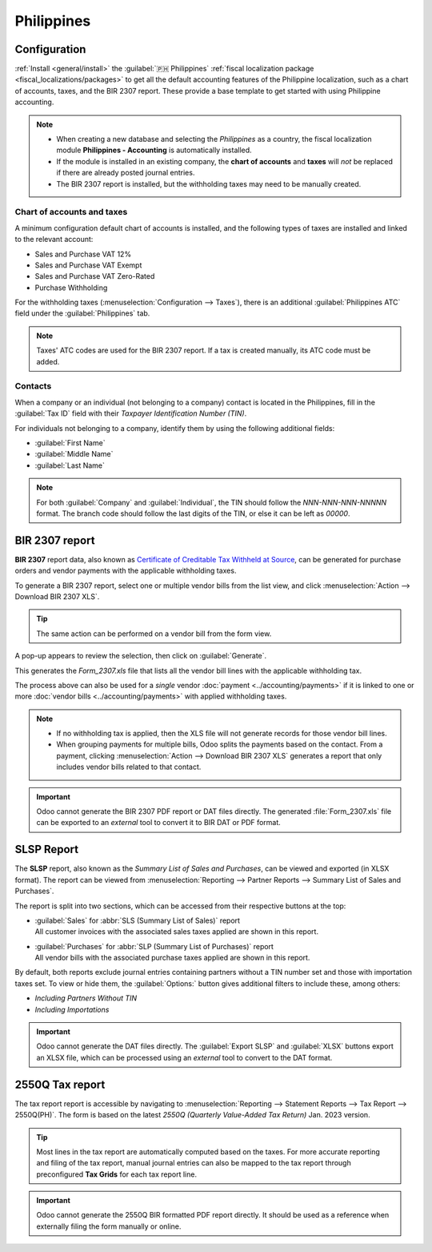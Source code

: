 ===========
Philippines
===========

Configuration
=============

:ref:`Install <general/install>` the :guilabel:`🇵🇭 Philippines` :ref:`fiscal localization package
<fiscal_localizations/packages>` to get all the default accounting features of the Philippine
localization, such as a chart of accounts, taxes, and the BIR 2307 report. These provide a base
template to get started with using Philippine accounting.

.. note::
   - When creating a new database and selecting the `Philippines` as a country, the fiscal
     localization module **Philippines - Accounting** is automatically installed.
   - If the module is installed in an existing company, the **chart of accounts** and **taxes** will
     *not* be replaced if there are already posted journal entries.
   - The BIR 2307 report is installed, but the withholding taxes may need to be manually created.

Chart of accounts and taxes
---------------------------

A minimum configuration default chart of accounts is installed, and the following types of taxes are
installed and linked to the relevant account:

- Sales and Purchase VAT 12%
- Sales and Purchase VAT Exempt
- Sales and Purchase VAT Zero-Rated
- Purchase Withholding

For the withholding taxes (:menuselection:`Configuration --> Taxes`), there is an additional
:guilabel:`Philippines ATC` field under the :guilabel:`Philippines` tab.

.. image:: philippines/philippines-atc-code.png
   :alt: Philippines ATC code field set on taxes.

.. note::
   Taxes' ATC codes are used for the BIR 2307 report. If a tax is created manually, its ATC code
   must be added.

Contacts
--------

When a company or an individual (not belonging to a company) contact is located in the Philippines,
fill in the :guilabel:`Tax ID` field with their `Taxpayer Identification Number (TIN)`.

For individuals not belonging to a company, identify them by using the following additional fields:

- :guilabel:`First Name`
- :guilabel:`Middle Name`
- :guilabel:`Last Name`

.. image:: philippines/philippines-contact-individual.png
   :alt: Individual type contact with First, Middle, and Last Name fields.

.. note::
   For both :guilabel:`Company` and :guilabel:`Individual`, the TIN should follow the
   `NNN-NNN-NNN-NNNNN` format. The branch code should follow the last digits of the TIN, or else it
   can be left as `00000`.

BIR 2307 report
===============

**BIR 2307** report data, also known as `Certificate of Creditable Tax Withheld at Source
<https://www.bir.gov.ph/index.php/bir-forms/certificates.html>`_, can be generated for purchase
orders and vendor payments with the applicable withholding taxes.

To generate a BIR 2307 report, select one or multiple vendor bills from the list view, and click
:menuselection:`Action --> Download BIR 2307 XLS`.

.. image:: philippines/philippines-multi-bill.png
   :alt: Multiple vendor bills selected with action to "Download BIR 2307 XLS".

.. tip::
   The same action can be performed on a vendor bill from the form view.

A pop-up appears to review the selection, then click on :guilabel:`Generate`.

.. image:: philippines/philippines-generate.png
   :alt: Pop up menu to generate BIR 2307 XLS file.

This generates the `Form_2307.xls` file that lists all the vendor bill lines with the applicable
withholding tax.

The process above can also be used for a *single* vendor :doc:`payment <../accounting/payments>` if
it is linked to one or more :doc:`vendor bills <../accounting/payments>` with applied withholding
taxes.

.. note::
   - If no withholding tax is applied, then the XLS file will not generate records for those vendor
     bill lines.
   - When grouping payments for multiple bills, Odoo splits the payments based on the contact. From
     a payment, clicking :menuselection:`Action --> Download BIR 2307 XLS` generates a report that
     only includes vendor bills related to that contact.

.. important::
   Odoo cannot generate the BIR 2307 PDF report or DAT files directly. The generated
   :file:`Form_2307.xls` file can be exported to an *external* tool to convert it to BIR DAT or PDF
   format.

SLSP Report
===========

The **SLSP** report, also known as the *Summary List of Sales and Purchases*, can be viewed and
exported (in XLSX format). The report can be viewed from :menuselection:`Reporting --> Partner
Reports --> Summary List of Sales and Purchases`.

The report is split into two sections, which can be accessed from their respective buttons at the
top:

- | :guilabel:`Sales` for :abbr:`SLS (Summary List of Sales)` report
  | All customer invoices with the associated sales taxes applied are shown in this report.
- | :guilabel:`Purchases` for :abbr:`SLP (Summary List of Purchases)` report
  | All vendor bills with the associated purchase taxes applied are shown in this report.

.. image:: philippines/slsp.png
   :alt: SLSP Report

By default, both reports exclude journal entries containing partners without a TIN number set and
those with importation taxes set. To view or hide them, the :guilabel:`Options:` button gives
additional filters to include these, among others:

- `Including Partners Without TIN`
- `Including Importations`

.. important::
   Odoo cannot generate the DAT files directly. The :guilabel:`Export SLSP` and :guilabel:`XLSX`
   buttons export an XLSX file, which can be processed using an *external* tool to convert to the
   DAT format.

2550Q Tax report
================

The tax report report is accessible by navigating to :menuselection:`Reporting --> Statement Reports
--> Tax Report --> 2550Q(PH)`. The form is based on the latest *2550Q (Quarterly Value-Added Tax
Return)* Jan. 2023 version.

.. image:: philippines/2550Q.png
   :alt: 2550Q Tax Report

.. tip::
   Most lines in the tax report are automatically computed based on the taxes. For more accurate
   reporting and filing of the tax report, manual journal entries can also be mapped to the tax
   report through preconfigured **Tax Grids** for each tax report line.

.. important::
   Odoo cannot generate the 2550Q BIR formatted PDF report directly. It should be used as a
   reference when externally filing the form manually or online.
